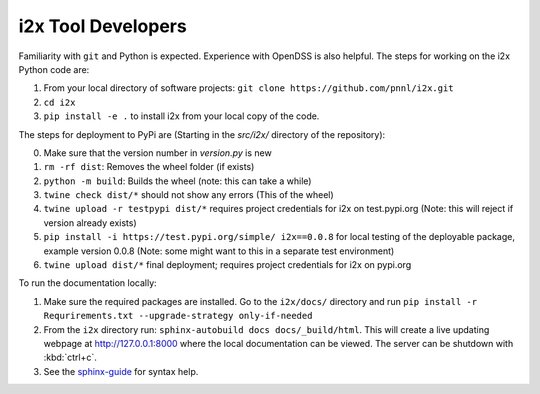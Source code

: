 i2x Tool Developers
===================

Familiarity with ``git`` and Python is expected.  Experience with OpenDSS is also helpful.  The steps for working on the i2x Python code are: 

1. From your local directory of software projects: ``git clone https://github.com/pnnl/i2x.git``
2. ``cd i2x``
3. ``pip install -e .`` to install i2x from your local copy of the code.

The steps for deployment to PyPi are (Starting in the `src/i2x/` directory of the repository):

0. Make sure that the version number in `version.py` is new
1. ``rm -rf dist``: Removes the wheel folder (if exists)
2. ``python -m build``: Builds the wheel (note: this can take a while)
3. ``twine check dist/*`` should not show any errors (This of the wheel)
4. ``twine upload -r testpypi dist/*`` requires project credentials for i2x on test.pypi.org (Note: this will reject if version already exists)
5. ``pip install -i https://test.pypi.org/simple/ i2x==0.0.8`` for local testing of the deployable package, example version 0.0.8 (Note: some might want to this in a separate test environment)
6. ``twine upload dist/*`` final deployment; requires project credentials for i2x on pypi.org

To run the documentation locally:

1. Make sure the required packages are installed. Go to the ``i2x/docs/`` directory and run ``pip install -r Requrirements.txt --upgrade-strategy only-if-needed``
2. From the ``i2x`` directory run: ``sphinx-autobuild docs docs/_build/html``. This will create a live updating webpage at http://127.0.0.1:8000 where the local documentation can be viewed. The server can be shutdown with :kbd:`ctrl+c`.
3. See the `sphinx-guide <https://sublime-and-sphinx-guide.readthedocs.io/en/latest/>`_ for syntax help.


